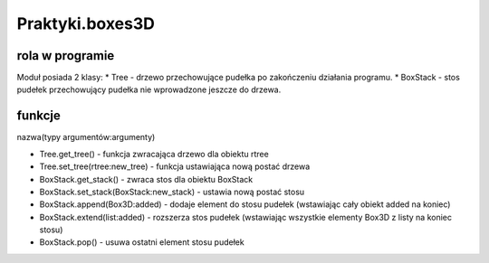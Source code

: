 .. _Praktyki.boxes3D:

Praktyki.boxes3D
=============

rola w programie 
----------------
Moduł posiada 2 klasy:
* Tree - drzewo przechowujące pudełka po zakończeniu działania programu.
* BoxStack - stos pudełek przechowujący pudełka nie wprowadzone jeszcze do drzewa.

funkcje
-------
nazwa(typy argumentów:argumenty)

* Tree.get_tree() - funkcja zwracająca drzewo dla obiektu rtree
* Tree.set_tree(rtree:new_tree) - funkcja ustawiająca nową postać drzewa

* BoxStack.get_stack() - zwraca stos dla obiektu BoxStack
* BoxStack.set_stack(BoxStack:new_stack) - ustawia nową postać stosu
* BoxStack.append(Box3D:added) - dodaje element do stosu pudełek (wstawiając cały obiekt added na koniec)
* BoxStack.extend(list:added) - rozszerza stos pudełek (wstawiając wszystkie elementy Box3D z listy na koniec stosu)
* BoxStack.pop() - usuwa ostatni element stosu pudełek


